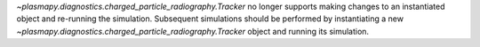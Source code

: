`~plasmapy.diagnostics.charged_particle_radiography.Tracker` no longer
supports making changes to an instantiated object and
re-running the simulation.  Subsequent simulations should be performed
by instantiating a new
`~plasmapy.diagnostics.charged_particle_radiography.Tracker` object and
running its simulation.
